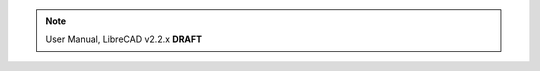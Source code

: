 .. Notice / banner to include at top of every page via include command



.. note::

   User Manual, LibreCAD v2.2.x  **DRAFT**
